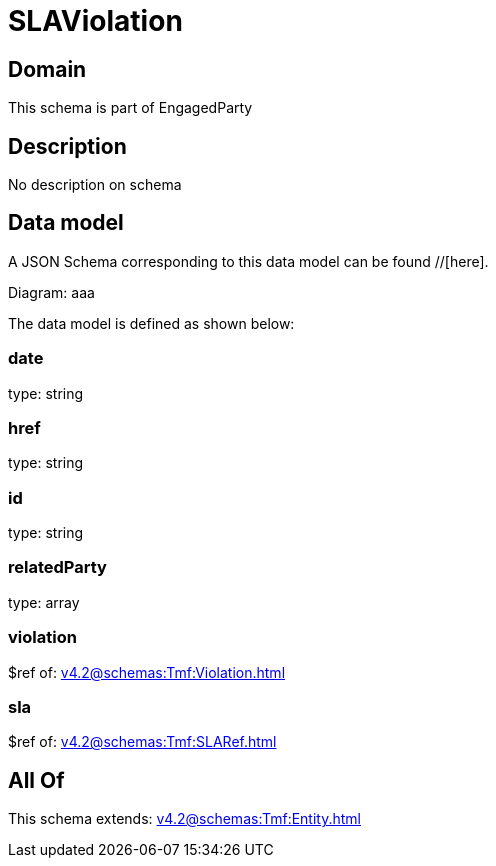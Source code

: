 = SLAViolation

[#domain]
== Domain

This schema is part of EngagedParty

[#description]
== Description
No description on schema


[#data_model]
== Data model

A JSON Schema corresponding to this data model can be found //[here].

Diagram:
aaa

The data model is defined as shown below:


=== date
type: string


=== href
type: string


=== id
type: string


=== relatedParty
type: array


=== violation
$ref of: xref:v4.2@schemas:Tmf:Violation.adoc[]


=== sla
$ref of: xref:v4.2@schemas:Tmf:SLARef.adoc[]


[#all_of]
== All Of

This schema extends: xref:v4.2@schemas:Tmf:Entity.adoc[]
